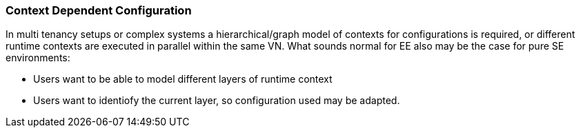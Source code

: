 === Context Dependent Configuration

In multi tenancy setups or complex systems a hierarchical/graph model of contexts for configurations is required, or different runtime contexts are executed in parallel
within the same VN. What sounds normal for EE also may be the case for pure SE environments:

* Users want to be able to model different layers of runtime context
* Users want to identiofy the current layer, so configuration used may be adapted.
